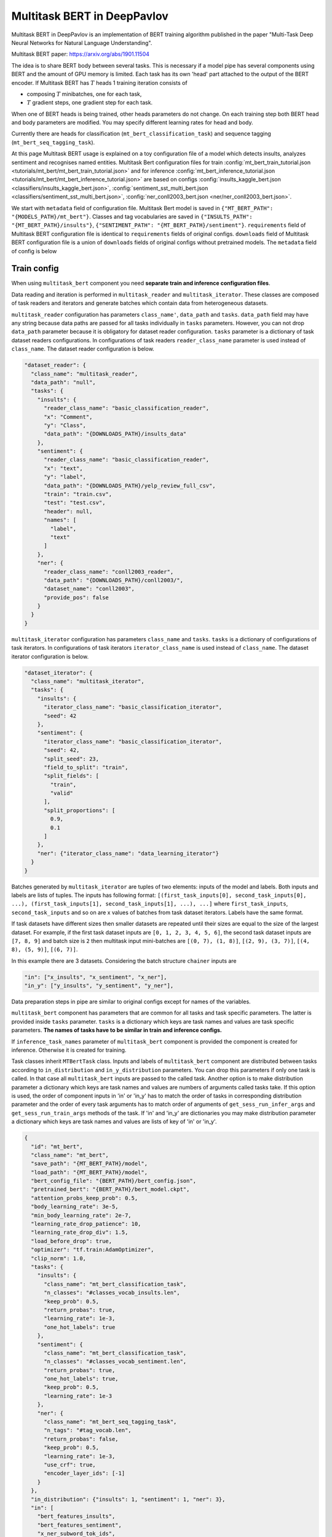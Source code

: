 Multitask BERT in DeepPavlov
============================

Multitask BERT in DeepPavlov is an implementation of BERT training algorithm published in the paper "Multi-Task Deep
Neural Networks for Natural Language Understanding".

| Multitask BERT paper: https://arxiv.org/abs/1901.11504

The idea is to share BERT body between several tasks. This is necessary if a model pipe has several
components using BERT and the amount of GPU memory is limited. Each task has its own 'head' part attached to the output
of the BERT encoder. If Multitask BERT has :math:`T` heads 1 training iteration consists of

- composing :math:`T` minibatches, one for each task,

- :math:`T` gradient steps, one gradient step for each task.

When one of BERT heads is being trained, other heads parameters do not change. On each training step both BERT head
and body parameters are modified. You may specify different learning rates for head and body.

Currently there are heads for classification (``mt_bert_classification_task``) and sequence tagging
(``mt_bert_seq_tagging_task``).

At this page Multitask BERT usage is explained on a toy configuration file of a model which detects
insults, analyzes sentiment and recognises named entities. Multitask Bert configuration files for train
:config:`mt_bert_train_tutorial.json <tutorials/mt_bert/mt_bert_train_tutorial.json>` and for inference
:config:`mt_bert_inference_tutorial.json <tutorials/mt_bert/mt_bert_inference_tutorial.json>` are based on configs
:config:`insults_kaggle_bert.json <classifiers/insults_kaggle_bert.json>`,
:config:`sentiment_sst_multi_bert.json <classifiers/sentiment_sst_multi_bert.json>`,
:config:`ner_conll2003_bert.json <ner/ner_conll2003_bert.json>`.

We start with ``metadata`` field  of configuration file. Multitask Bert model is saved in
``{"MT_BERT_PATH": "{MODELS_PATH}/mt_bert"}``. Classes and tag vocabularies are saved in
``{"INSULTS_PATH": "{MT_BERT_PATH}/insults"}``, ``{"SENTIMENT_PATH": "{MT_BERT_PATH}/sentiment"}``. ``requirements``
field of Multitask BERT configuration file is identical to ``requirements`` fields of original configs. ``downloads``
field of Multitask BERT configuration file is a union of ``downloads`` fields of original configs without pretrained
models. The ``metadata`` field of config is below

.. code: json

  "metadata": {                                                                                                           
    "variables": {                                                                                                        
      "ROOT_PATH": "~/.deeppavlov",                                                                                       
      "DOWNLOADS_PATH": "{ROOT_PATH}/downloads",                                                                          
      "MODELS_PATH": "{ROOT_PATH}/models",                                                                                
      "BERT_PATH": "{DOWNLOADS_PATH}/bert_models/cased_L-12_H-768_A-12",                                                  
      "MT_BERT_PATH": "{MODELS_PATH}/mt_bert_tutorial",                                                                   
      "INSULTS_PATH": "{MT_BERT_PATH}/insults",                                                                           
      "SENTIMENT_PATH": "{MT_BERT_PATH}/sentiment",                                                                       
      "NER_PATH": "{MT_BERT_PATH}/ner"                                                                                    
    },                                                                                                                    
    "requirements": [                                                                                                     
      "{DEEPPAVLOV_PATH}/requirements/tf.txt",                                                                            
      "{DEEPPAVLOV_PATH}/requirements/bert_dp.txt",                                                                       
      "{DEEPPAVLOV_PATH}/requirements/fasttext.txt",                                                                      
      "{DEEPPAVLOV_PATH}/requirements/rapidfuzz.txt",                                                                     
      "{DEEPPAVLOV_PATH}/requirements/hdt.txt"                                                                            
    ],                                                                                                                    
    "download": [                                                                                                         
      {                                                                                                                   
        "url": "http://files.deeppavlov.ai/datasets/insults_data.tar.gz",                                                 
        "subdir": "{DOWNLOADS_PATH}"                                                                                      
      },                                                                                                                  
      {                                                                                                                   
        "url": "http://files.deeppavlov.ai/datasets/yelp_review_full_csv.tar.gz",                                         
        "subdir": "{DOWNLOADS_PATH}"                                                                                      
      },                                                                                                                  
      {                                                                                                                   
        "url": "http://files.deeppavlov.ai/deeppavlov_data/bert/cased_L-12_H-768_A-12.zip",                               
        "subdir": "{DOWNLOADS_PATH}/bert_models"                                                                          
      }                                                                                                                   
    ]                                                                                                                     
  }


Train config
------------

When using ``multitask_bert`` component you need **separate train and inference configuration files**.

Data reading and iteration is performed in ``multitask_reader`` and ``multitask_iterator``. These classes are composed
of task readers and iterators and generate batches which contain data from heterogeneous datasets.

``multitask_reader`` configuration has parameters ``class_name'``, ``data_path`` and ``tasks``.
``data_path`` field may have any string because data paths are passed for all tasks individually in ``tasks``
parameters. However, you can not drop ``data_path`` parameter because it is obligatory for dataset reader
configuration. ``tasks`` parameter is a dictionary of task dataset readers configurations. In configurations of
task readers ``reader_class_name`` parameter is used instead of ``class_name``. The dataset reader configuration is
below.

.. code:: json

  "dataset_reader": {
    "class_name": "multitask_reader",
    "data_path": "null",
    "tasks": {
      "insults": {
        "reader_class_name": "basic_classification_reader",
        "x": "Comment",
        "y": "Class",
        "data_path": "{DOWNLOADS_PATH}/insults_data"
      },
      "sentiment": {
        "reader_class_name": "basic_classification_reader",
        "x": "text",
        "y": "label",
        "data_path": "{DOWNLOADS_PATH}/yelp_review_full_csv",
        "train": "train.csv",
        "test": "test.csv",
        "header": null,
        "names": [
          "label",
          "text"
        ]
      },
      "ner": {
        "reader_class_name": "conll2003_reader",
        "data_path": "{DOWNLOADS_PATH}/conll2003/",
        "dataset_name": "conll2003",
        "provide_pos": false
      }
    }
  }

``multitask_iterator`` configuration  has parameters ``class_name`` and ``tasks``. ``tasks`` is a dictionary of
configurations of task iterators. In configurations of task iterators ``iterator_class_name`` is used instead of
``class_name``. The dataset iterator configuration is below.

.. code:: json

  "dataset_iterator": {
    "class_name": "multitask_iterator",
    "tasks": {
      "insults": {
        "iterator_class_name": "basic_classification_iterator",
        "seed": 42
      },
      "sentiment": {
        "iterator_class_name": "basic_classification_iterator",
        "seed": 42,
        "split_seed": 23,
        "field_to_split": "train",
        "split_fields": [
          "train",
          "valid"
        ],
        "split_proportions": [
          0.9,
          0.1
        ]
      },
      "ner": {"iterator_class_name": "data_learning_iterator"}
    }
  }

Batches generated by ``multitask_iterator`` are tuples of two elements: inputs of the model and labels. Both inputs and
labels are lists of tuples. The inputs has following format: ``[(first_task_inputs[0], second_task_inputs[0], ...),
(first_task_inputs[1], second_task_inputs[1], ...), ...]`` where ``first_task_inputs``, ``second_task_inputs`` and so
on are x values of batches from task dataset iterators. Labels have the same format.

If task datasets have different sizes then smaller datasets are repeated until
their sizes are equal to the size of the largest dataset. For example, if the first task dataset inputs are
``[0, 1, 2, 3, 4, 5, 6]``, the second task dataset inputs are ``[7, 8, 9]`` and batch size is ``2`` then multitask
input mini-batches are ``[(0, 7), (1, 8)]``, ``[(2, 9), (3, 7)]``, ``[(4, 8), (5, 9)]``, ``[(6, 7)]``.

In this example there are 3 datasets. Considering the batch structure ``chainer`` inputs are

.. code:: json

    "in": ["x_insults", "x_sentiment", "x_ner"],
    "in_y": ["y_insults", "y_sentiment", "y_ner"],

Data preparation steps in pipe are similar to original configs except for names of the variables.

``multitask_bert`` component has parameters that are common for all tasks and task specific parameters. The latter
is provided inside ``tasks`` parameter. ``tasks`` is a dictionary which keys are task names and values are task
specific parameters. **The names of tasks have to be similar in train and inference configs.**

If ``inference_task_names`` parameter of ``multitask_bert`` component is provided the component is created for
inference. Otherwise it is created for training.

Task classes inherit ``MTBertTask`` class. Inputs and labels of ``multitask_bert`` component are distributed between
tasks according to ``in_distribution`` and ``in_y_distribution`` parameters. You can drop this parameters if only one
task is called. In that case all ``multitask_bert`` inputs are passed to the called task. Another option is to make
distribution parameter a dictionary which keys are task names and values are numbers of arguments called tasks take.
If this option is used, the order of component inputs in 'in' or 'in_y' has to match the order of tasks in
corresponding distribution parameter and the order of every task arguments has to match order of arguments of
``get_sess_run_infer_args`` and ``get_sess_run_train_args`` methods of the task. If 'in' and 'in_y' are dictionaries
you may make distribution parameter a dictionary which keys are task names and values are lists of key of 'in' or
'in_y'.

.. code:: json

      {
        "id": "mt_bert",
        "class_name": "mt_bert",
        "save_path": "{MT_BERT_PATH}/model",
        "load_path": "{MT_BERT_PATH}/model",
        "bert_config_file": "{BERT_PATH}/bert_config.json",
        "pretrained_bert": "{BERT_PATH}/bert_model.ckpt",
        "attention_probs_keep_prob": 0.5,
        "body_learning_rate": 3e-5,
        "min_body_learning_rate": 2e-7,
        "learning_rate_drop_patience": 10,
        "learning_rate_drop_div": 1.5,
        "load_before_drop": true,
        "optimizer": "tf.train:AdamOptimizer",
        "clip_norm": 1.0,
        "tasks": {
          "insults": {
            "class_name": "mt_bert_classification_task",
            "n_classes": "#classes_vocab_insults.len",
            "keep_prob": 0.5,
            "return_probas": true,
            "learning_rate": 1e-3,
            "one_hot_labels": true
          },
          "sentiment": {
            "class_name": "mt_bert_classification_task",
            "n_classes": "#classes_vocab_sentiment.len",
            "return_probas": true,
            "one_hot_labels": true,
            "keep_prob": 0.5,
            "learning_rate": 1e-3
          },
          "ner": {
            "class_name": "mt_bert_seq_tagging_task",
            "n_tags": "#tag_vocab.len",
            "return_probas": false,
            "keep_prob": 0.5,
            "learning_rate": 1e-3,
            "use_crf": true,
            "encoder_layer_ids": [-1]
          }
        },
        "in_distribution": {"insults": 1, "sentiment": 1, "ner": 3},
        "in": [
          "bert_features_insults",
          "bert_features_sentiment",
          "x_ner_subword_tok_ids",
          "ner_attention_mask",
          "ner_startofword_markers"],
        "in_y_distribution": {"insults": 1, "sentiment": 1, "ner": 1},
        "in_y": ["y_insults_onehot", "y_sentiment_onehot", "y_ner_ind"],
        "out": ["y_insults_pred_probas", "y_sentiment_pred_probas", "y_ner_pred_ind"]
      }

For early you may need to design your own metric. Here are target metric is an average of AUC ROC for insults and
sentiment tasks and F1 NER task. In order to add a metric to config the metric has to be registered. To register
metric add decorator ``register_metric`` and run command ``python -m utils.prepare.registry``. The code below should
work if put in file ``deeppavlov/metrics/fmeasure.py``.

.. code:: python

    @register_metric("average__roc_auc__roc_auc__ner_f1")
    def roc_auc__roc_auc__ner_f1(true_onehot1, pred_probas1, true_onehot2, pred_probas2, ner_true3, ner_pred3):
        from .roc_auc_score import roc_auc_score
        roc_auc1 = roc_auc_score(true_onehot1, pred_probas1)
        roc_auc2 = roc_auc_score(true_onehot2, pred_probas2)
        ner_f1_3 = ner_f1(ner_true3, ner_pred3) / 100
        return (roc_auc1 + roc_auc2 + ner_f1_3) / 3

Inference config
----------------

Let's compare train and inference configs. In inference config there is no dataset reader and dataset iterator in test
config and there is no 'in_y' preparation components in pipe. ``train`` field can be removed. In ``multitask_bert``
configuration all training parameters (learning rate, optimizer, etc.) are omitted.

For demonstration of ``multitask_bert`` component functionality inference is made in 2 components: ``multitask_bert``
and ``mtbert_reuser``. The first component performs named entity recognition and the second performs insult detection
and sentiment analysis.

To run NER on ``multitask_bert`` component you need to add ``inference_task_names`` parameter to it. In our example
this parameter will be equal to "ner".

.. code:: json

      {
        "id": "mt_bert",
        "class_name": "mt_bert",
        "inference_task_names": "ner",
        "bert_config_file": "{BERT_PATH}/bert_config.json",
        "save_path": "{MT_BERT_PATH}/model",
        "load_path": "{MT_BERT_PATH}/model",
        "pretrained_bert": "{BERT_PATH}/bert_model.ckpt",
        "tasks": {
          "insults": {
            "class_name": "mt_bert_classification_task",
            "n_classes": "#classes_vocab_insults.len",
            "return_probas": true,
            "one_hot_labels": true
          },
          "sentiment": {
            "class_name": "mt_bert_classification_task",
            "n_classes": "#classes_vocab_sentiment.len",
            "return_probas": true,
            "one_hot_labels": true
          },
          "ner": {
            "class_name": "mt_bert_seq_tagging_task",
            "n_tags": "#tag_vocab.len",
            "return_probas": false,
            "use_crf": true,
            "encoder_layer_ids": [-1]
          }
        },
        "in": ["x_ner_subword_tok_ids", "ner_attention_mask", "ner_startofword_markers"],
        "out": ["y_ner_pred_ind"]
      }

``mtbert_reuser`` component is an interface to ``multitask_bert`` ``call`` method. To use ``mtbert_reuser`` provide it
with ``multitask_bert`` object, a list of task for inference (the format is same as in ``inference_task_names``
parameter of ``multitask_bert``), and ``in_distribution`` parameter. Notice that tasks "insults" and "sentiment" are
are grouped into a list of 2 elements. Such s syntax invokes inference of these tasks in 1 call of ``tf.Session.run``.
If ``task_names`` were equal to ``["insults", "sentiment"]``, the inference of the tasks would sequential and took
approximately 2 times more time.

.. code:: json

      {
        "class_name": "mt_bert_reuser",
        "mt_bert": "#mt_bert",
        "task_names": [["insults", "sentiment"]],
        "in_distribution": {"insults": 1, "sentiment": 1},
        "in": ["bert_features", "bert_features"],
        "out": ["y_insults_pred_probas", "y_sentiment_pred_probas"]
      }

